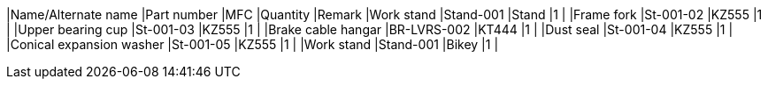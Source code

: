 |Name/Alternate name |Part number |MFC |Quantity |Remark
// tag:: IC720
|Work stand |Stand-001 |Stand |1 |
|Frame fork |St-001-02 |KZ555 |1 |
|Upper bearing cup |St-001-03 |KZ555 |1 |
|Brake cable hangar |BR-LVRS-002 |KT444 |1 |
|Dust seal |St-001-04 |KZ555 |1 |
|Conical expansion washer |St-001-05 |KZ555 |1 |
|Work stand |Stand-001 |Bikey |1 |
// end:: IC720